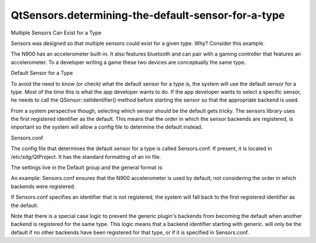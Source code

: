 QtSensors.determining-the-default-sensor-for-a-type
===================================================

.. raw:: html

   <h2 id="multiple-sensors-can-exist-for-a-type">

Multiple Sensors Can Exist for a Type

.. raw:: html

   </h2>

.. raw:: html

   <p>

Sensors was designed so that multiple sensors could exist for a given
type. Why? Consider this example.

.. raw:: html

   </p>

.. raw:: html

   <p>

The N900 has an accelerometer built-in. It also features bluetooth and
can pair with a gaming controller that features an accelerometer. To a
developer writing a game these two devices are conceptually the same
type.

.. raw:: html

   </p>

.. raw:: html

   <h2 id="default-sensor-for-a-type">

Default Sensor for a Type

.. raw:: html

   </h2>

.. raw:: html

   <p>

To avoid the need to know (or check) what the default sensor for a type
is, the system will use the default sensor for a type. Most of the time
this is what the app developer wants to do. If the app developer wants
to select a specific sensor, he needs to call the
QSensor::setIdentifier() method before starting the sensor so that the
appropriate backend is used.

.. raw:: html

   </p>

.. raw:: html

   <p>

From a system perspective though, selecting which sensor should be the
default gets tricky. The sensors library uses the first registered
identifier as the default. This means that the order in which the sensor
backends are registered, is important so the system will allow a config
file to determine the default instead.

.. raw:: html

   </p>

.. raw:: html

   <h2 id="sensors-conf">

Sensors.conf

.. raw:: html

   </h2>

.. raw:: html

   <p>

The config file that determines the default sensor for a type is called
Sensors.conf. If present, it is located in /etc/xdg/QtProject. It has
the standard formatting of an ini file.

.. raw:: html

   </p>

.. raw:: html

   <p>

The settings live in the Default group and the general format is:

.. raw:: html

   </p>

.. raw:: html

   <pre class="cpp">type <span class="operator">=</span> identifier</pre>

.. raw:: html

   <p>

An example: Sensors.conf ensures that the N900 accelerometer is used by
default, not considering the order in which backends were registered.

.. raw:: html

   </p>

.. raw:: html

   <pre class="cpp"><span class="operator">[</span>Default<span class="operator">]</span>
   <span class="type">QAccelerometer</span> <span class="operator">=</span> n900<span class="operator">.</span>accelerometer</pre>

.. raw:: html

   <p>

If Sensors.conf specifies an identifier that is not registered, the
system will fall back to the first registered identifier as the default.

.. raw:: html

   </p>

.. raw:: html

   <p>

Note that there is a special case logic to prevent the generic plugin's
backends from becoming the default when another backend is registered
for the same type. This logic means that a backend identifier starting
with generic. will only be the default if no other backends have been
registered for that type, or if it is specified in Sensors.conf.

.. raw:: html

   </p>

.. raw:: html

   <!-- @@@determining-the-default-sensor-for-a-type.html -->
